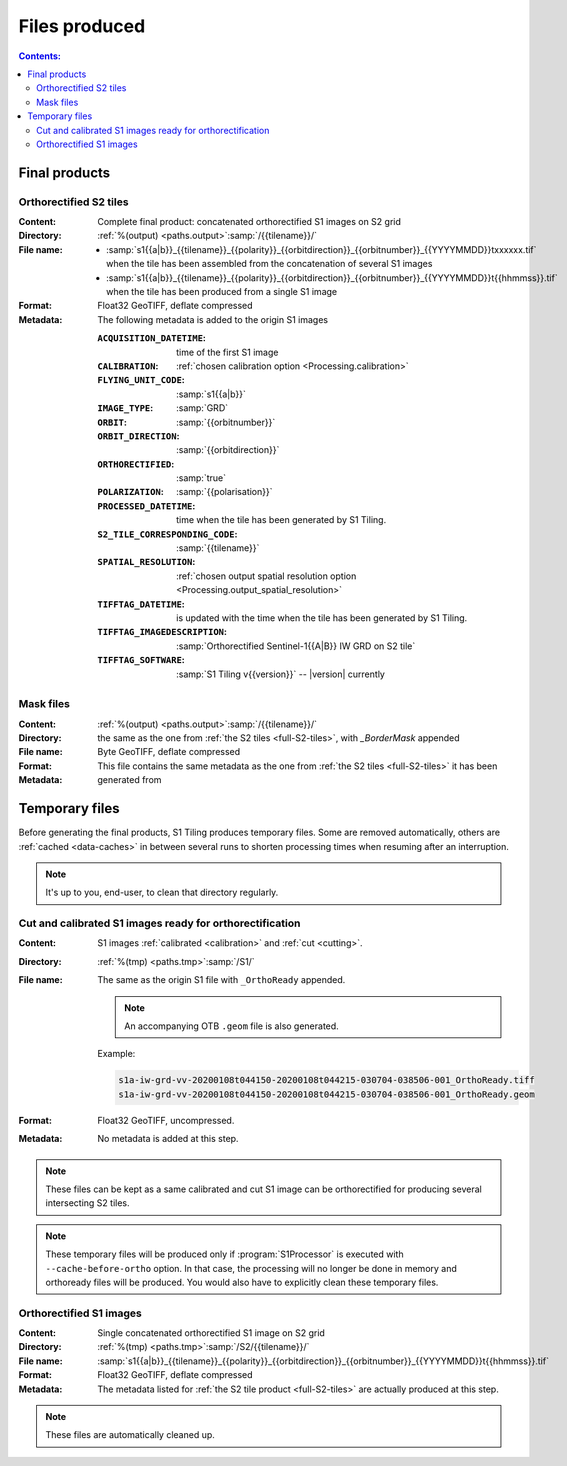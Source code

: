 .. _files:

.. index:: files

======================================================================
Files produced
======================================================================

.. contents:: Contents:
   :local:
   :depth: 3

.. _final-products:

Final products
--------------

.. _full-S2-tiles:

.. index:: S2 tiles

Orthorectified S2 tiles
+++++++++++++++++++++++++++++

:Content: Complete final product: concatenated orthorectified S1 images on S2
          grid

:Directory:  :ref:`%(output) <paths.output>`:samp:`/{{tilename}}/`

:File name:

    - :samp:`s1{{a|b}}_{{tilename}}_{{polarity}}_{{orbitdirection}}_{{orbitnumber}}_{{YYYYMMDD}}txxxxxx.tif` when the tile has been assembled from the concatenation of several S1 images
    - :samp:`s1{{a|b}}_{{tilename}}_{{polarity}}_{{orbitdirection}}_{{orbitnumber}}_{{YYYYMMDD}}t{{hhmmss}}.tif` when the tile has been produced from a single S1 image


:Format: Float32 GeoTIFF, deflate compressed

:Metadata: The following metadata is added to the origin S1 images

    :``ACQUISITION_DATETIME``:       time of the first S1 image
    :``CALIBRATION``:                :ref:`chosen calibration option <Processing.calibration>`
    :``FLYING_UNIT_CODE``:           :samp:`s1{{a|b}}`
    :``IMAGE_TYPE``:                 :samp:`GRD`
    :``ORBIT``:                      :samp:`{{orbitnumber}}`
    :``ORBIT_DIRECTION``:            :samp:`{{orbitdirection}}`
    :``ORTHORECTIFIED``:             :samp:`true`
    :``POLARIZATION``:               :samp:`{{polarisation}}`
    :``PROCESSED_DATETIME``:         time when the tile has been generated by S1 Tiling.
    :``S2_TILE_CORRESPONDING_CODE``: :samp:`{{tilename}}`
    :``SPATIAL_RESOLUTION``:         :ref:`chosen output spatial resolution option <Processing.output_spatial_resolution>`
    :``TIFFTAG_DATETIME``:           is updated with the time when the tile has been generated by S1 Tiling.
    :``TIFFTAG_IMAGEDESCRIPTION``:   :samp:`Orthorectified Sentinel-1{{A|B}} IW GRD on S2 tile`
    :``TIFFTAG_SOFTWARE``:           :samp:`S1 Tiling v{{version}}` -- |version| currently

.. _mask-files:

.. index:: Mask files

Mask files
++++++++++

:Content:

    .. todo:: Thierry?

:Directory:  :ref:`%(output) <paths.output>`:samp:`/{{tilename}}/`

:File name: the same as the one from :ref:`the S2 tiles <full-S2-tiles>`, with
            `_BorderMask` appended

:Format: Byte GeoTIFF, deflate compressed

:Metadata: This file contains the same metadata as the one from :ref:`the S2
           tiles <full-S2-tiles>`  it has been generated from



.. _temporary-files:

.. index:: Temporary files

Temporary files
---------------

Before generating the final products, S1 Tiling produces temporary files. Some
are removed automatically, others are :ref:`cached <data-caches>` in between
several runs to shorten processing times when resuming after an interruption.

.. note:: It's up to you, end-user, to clean that directory regularly.

.. _orthoready-files:

Cut and calibrated S1 images ready for orthorectification
+++++++++++++++++++++++++++++++++++++++++++++++++++++++++
:Content: S1 images :ref:`calibrated <calibration>` and :ref:`cut <cutting>`.

:Directory:  :ref:`%(tmp) <paths.tmp>`:samp:`/S1/`

:File name: The same as the origin S1 file with ``_OrthoReady`` appended.

      .. note::
            An accompanying OTB ``.geom`` file is also generated.

      Example:

      .. code-block:: none

           s1a-iw-grd-vv-20200108t044150-20200108t044215-030704-038506-001_OrthoReady.tiff
           s1a-iw-grd-vv-20200108t044150-20200108t044215-030704-038506-001_OrthoReady.geom

:Format: Float32 GeoTIFF, uncompressed.

:Metadata: No metadata is added at this step.

.. note::
   These files can be kept as a same calibrated and cut S1 image can be
   orthorectified for producing several intersecting S2 tiles.

.. note::
   These temporary files will be produced only if :program:`S1Processor` is
   executed with ``--cache-before-ortho`` option.  In that case, the processing
   will no longer be done in memory and orthoready files will be produced.
   You would also have to explicitly clean these temporary files.

.. _orthorectified-files:

Orthorectified S1 images
++++++++++++++++++++++++

:Content: Single concatenated orthorectified S1 image on S2 grid

:Directory:  :ref:`%(tmp) <paths.tmp>`:samp:`/S2/{{tilename}}/`

:File name: :samp:`s1{{a|b}}_{{tilename}}_{{polarity}}_{{orbitdirection}}_{{orbitnumber}}_{{YYYYMMDD}}t{{hhmmss}}.tif`

:Format: Float32 GeoTIFF, deflate compressed

:Metadata: The metadata listed for :ref:`the S2 tile product <full-S2-tiles>`
           are actually produced at this step.

.. note::
   These files are automatically cleaned up.
